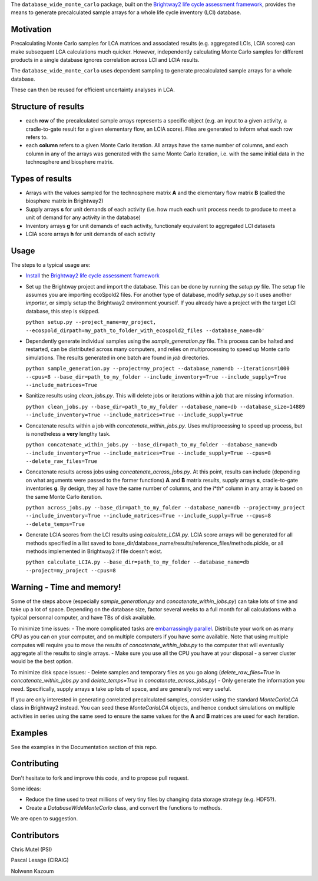 The ``database_wide_monte_carlo`` package, built on the `Brightway2 life cycle assessment framework <http://brightwaylca.org/>`_,  provides the means to generate precalculated sample arrays for a whole life cycle inventory (LCI) database.

Motivation
==========
Precalculating Monte Carlo samples for LCA matrices and associated results (e.g. aggregated LCIs, LCIA scores) can make subsequent LCA calculations much quicker. However, independently calculating Monte Carlo samples for different products in a single database ignores correlation across LCI and LCIA results. 

The ``database_wide_monte_carlo`` uses dependent sampling to generate precalculated sample arrays for a whole database. 

These can then be reused for efficient uncertainty analyses in LCA.

Structure of results
===========

- each **row** of the precalculated sample arrays represents a specific object (e.g. an input to a given activity, a cradle-to-gate result for a given elementary flow, an LCIA score). Files are generated to inform what each row refers to.  
- each **column** refers to a given Monte Carlo iteration. All arrays have the same number of columns, and each column in any of the arrays was generated with the same Monte Carlo iteration, i.e. with the same initial data in the technosphere and biosphere matrix. 
 

Types of results
==========

- Arrays with the values sampled for the technosphere matrix **A** and the elementary flow matrix **B** (called the biosphere matrix in Brightway2)
- Supply arrays **s** for unit demands of each activity (i.e. how much each unit process needs to produce to meet a unit of demand for any activity in the database)  
- Inventory arrays **g** for unit demands of each activity, functionaly equivalent to aggregated LCI datasets  
- LCIA score arrays **h** for unit demands of each activity  

Usage
===========
The steps to a typical usage are:  

- `Install <https://docs.brightwaylca.org/installation.html>`_ the `Brightway2 life cycle assessment framework <http://brightwaylca.org/>`_
- Set up the Brightway project and import the database. This can be done by running the `setup.py` file. The setup file assumes you are importing ecoSpold2 files. For another type of database, modify `setup.py` so it uses another `importer`, or simply setup the Brightway2 environment yourself. If you already have a project with the target LCI database, this step is skipped.

  ``python setup.py --project_name=my_project, --ecospold_dirpath=my_path_to_folder_with_ecospold2_files --database_name=db'``

- Dependently generate individual samples using the `sample_generation.py` file. This process can be halted and restarted, can be distributed across many computers, and relies on multiprocessing to speed up Monte carlo simulations. The results generated in one batch are found in `job` directories. 

  ``python sample_generation.py --project=my_project --database_name=db --iterations=1000 --cpus=8 --base_dir=path_to_my_folder --include_inventory=True --include_supply=True --include_matrices=True``

- Sanitize results using `clean_jobs.py`. This will delete jobs or iterations within a job that are missing information. 

  ``python clean_jobs.py --base_dir=path_to_my_folder --database_name=db --database_size=14889 --include_inventory=True --include_matrices=True --include_supply=True``
   
- Concatenate results within a job with `concatenate_within_jobs.py`. Uses multiprocessing to speed up process, but is nonetheless a **very** lengthy task.

  ``python concatenate_within_jobs.py --base_dir=path_to_my_folder --database_name=db --include_inventory=True --include_matrices=True --include_supply=True --cpus=8 --delete_raw_files=True``

- Concatenate results across jobs using `concatenate_across_jobs.py`. At this point, results can include (depending on what arguments were passed to the former functions) **A** and **B** matrix results, supply arrays **s**, cradle-to-gate inventories **g**. By design, they all have the same number of columns, and the i*th* column in any array is based on the same Monte Carlo iteration.  

  ``python across_jobs.py --base_dir=path_to_my_folder --database_name=db --project=my_project --include_inventory=True --include_matrices=True --include_supply=True --cpus=8 --delete_temps=True``

- Generate LCIA scores from the LCI results using `calculate_LCIA.py`. LCIA score arrays will be generated for all methods specified in a list saved to base_dir/database_name/results/reference_files/methods.pickle, or all methods implemented in Brightway2 if file doesn't exist.  

  ``python calculate_LCIA.py --base_dir=path_to_my_folder --database_name=db --project=my_project --cpus=8``

Warning - Time and memory!
===========
Some of the steps above (especially `sample_generation.py` and `concatenate_within_jobs.py`) can take lots of time and take up a lot of space. Depending on the database size, factor several weeks to a full month for all calculations with a typical personnal computer, and have TBs of disk available.  

To minimize time issues: 
- The more complicated tasks are `embarrassingly parallel <https://en.wikipedia.org/wiki/Embarrassingly_parallel>`_. Distribute your work on as many CPU as you can on your computer, and on multiple computers if you have some available. Note that using multiple computes will require you to move the results of `concatenate_within_jobs.py` to the computer that will eventually aggregate all the results to single arrays. 
- Make sure you use all the CPU you have at your disposal - a server cluster would be the best option.

To minimize disk space issues: 
- Delete samples and temporary files as you go along (`delete_raw_files=True` in `concatenate_within_jobs.py` and `delete_temps=True` in `concatenate_across_jobs.py`)
- Only generate the information you need. Specifically, supply arrays **s** take up lots of space, and are generally not very useful.

If you are only interested in generating correlated precalculated samples, consider using the standard `MonteCarloLCA` class in Brightway2 instead. You can seed these `MonteCarloLCA` objects, and hence conduct simulations on multiple activities in series using the same seed to ensure the same values for the **A** and **B** matrices are used for each iteration.

Examples
=========
See the examples in the Documentation section of this repo.

Contributing
=========
Don't hesitate to fork and improve this code, and to propose pull request. 

Some ideas: 

- Reduce the time used to treat millions of very tiny files by changing data storage strategy (e.g. HDF5?). 
- Create a `DatabaseWideMonteCarlo` class, and convert the functions to methods.  
We are open to suggestion.

Contributors
==========
Chris Mutel (PSI) 

Pascal Lesage (CIRAIG)

Nolwenn Kazoum
